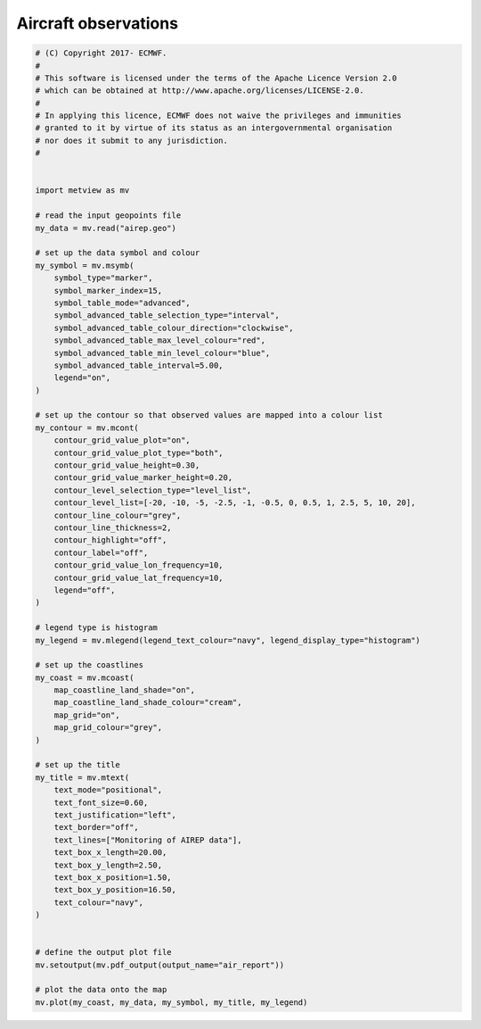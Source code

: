 .. only:: html

    .. note::
        :class: sphx-glr-download-link-note

        Click :ref:`here <sphx_glr_download_auto_examples_air_report.py>`     to download the full example code
    .. rst-class:: sphx-glr-example-title

    .. _sphx_glr_auto_examples_air_report.py:


Aircraft observations
======================



.. image:: /auto_examples/images/sphx_glr_air_report_001.png
    :alt: air report
    :class: sphx-glr-single-img






.. code-block:: default



    # (C) Copyright 2017- ECMWF.
    #
    # This software is licensed under the terms of the Apache Licence Version 2.0
    # which can be obtained at http://www.apache.org/licenses/LICENSE-2.0.
    #
    # In applying this licence, ECMWF does not waive the privileges and immunities
    # granted to it by virtue of its status as an intergovernmental organisation
    # nor does it submit to any jurisdiction.
    #


    import metview as mv

    # read the input geopoints file
    my_data = mv.read("airep.geo")

    # set up the data symbol and colour
    my_symbol = mv.msymb(
        symbol_type="marker",
        symbol_marker_index=15,
        symbol_table_mode="advanced",
        symbol_advanced_table_selection_type="interval",
        symbol_advanced_table_colour_direction="clockwise",
        symbol_advanced_table_max_level_colour="red",
        symbol_advanced_table_min_level_colour="blue",
        symbol_advanced_table_interval=5.00,
        legend="on",
    )

    # set up the contour so that observed values are mapped into a colour list
    my_contour = mv.mcont(
        contour_grid_value_plot="on",
        contour_grid_value_plot_type="both",
        contour_grid_value_height=0.30,
        contour_grid_value_marker_height=0.20,
        contour_level_selection_type="level_list",
        contour_level_list=[-20, -10, -5, -2.5, -1, -0.5, 0, 0.5, 1, 2.5, 5, 10, 20],
        contour_line_colour="grey",
        contour_line_thickness=2,
        contour_highlight="off",
        contour_label="off",
        contour_grid_value_lon_frequency=10,
        contour_grid_value_lat_frequency=10,
        legend="off",
    )

    # legend type is histogram
    my_legend = mv.mlegend(legend_text_colour="navy", legend_display_type="histogram")

    # set up the coastlines
    my_coast = mv.mcoast(
        map_coastline_land_shade="on",
        map_coastline_land_shade_colour="cream",
        map_grid="on",
        map_grid_colour="grey",
    )

    # set up the title
    my_title = mv.mtext(
        text_mode="positional",
        text_font_size=0.60,
        text_justification="left",
        text_border="off",
        text_lines=["Monitoring of AIREP data"],
        text_box_x_length=20.00,
        text_box_y_length=2.50,
        text_box_x_position=1.50,
        text_box_y_position=16.50,
        text_colour="navy",
    )


    # define the output plot file
    mv.setoutput(mv.pdf_output(output_name="air_report"))

    # plot the data onto the map
    mv.plot(my_coast, my_data, my_symbol, my_title, my_legend)


.. _sphx_glr_download_auto_examples_air_report.py:


.. only :: html

 .. container:: sphx-glr-footer
    :class: sphx-glr-footer-example



  .. container:: sphx-glr-download sphx-glr-download-python

     :download:`Download Python source code: air_report.py <air_report.py>`



  .. container:: sphx-glr-download sphx-glr-download-jupyter

     :download:`Download Jupyter notebook: air_report.ipynb <air_report.ipynb>`


.. only:: html

 .. rst-class:: sphx-glr-signature

    `Gallery generated by Sphinx-Gallery <https://sphinx-gallery.github.io>`_
